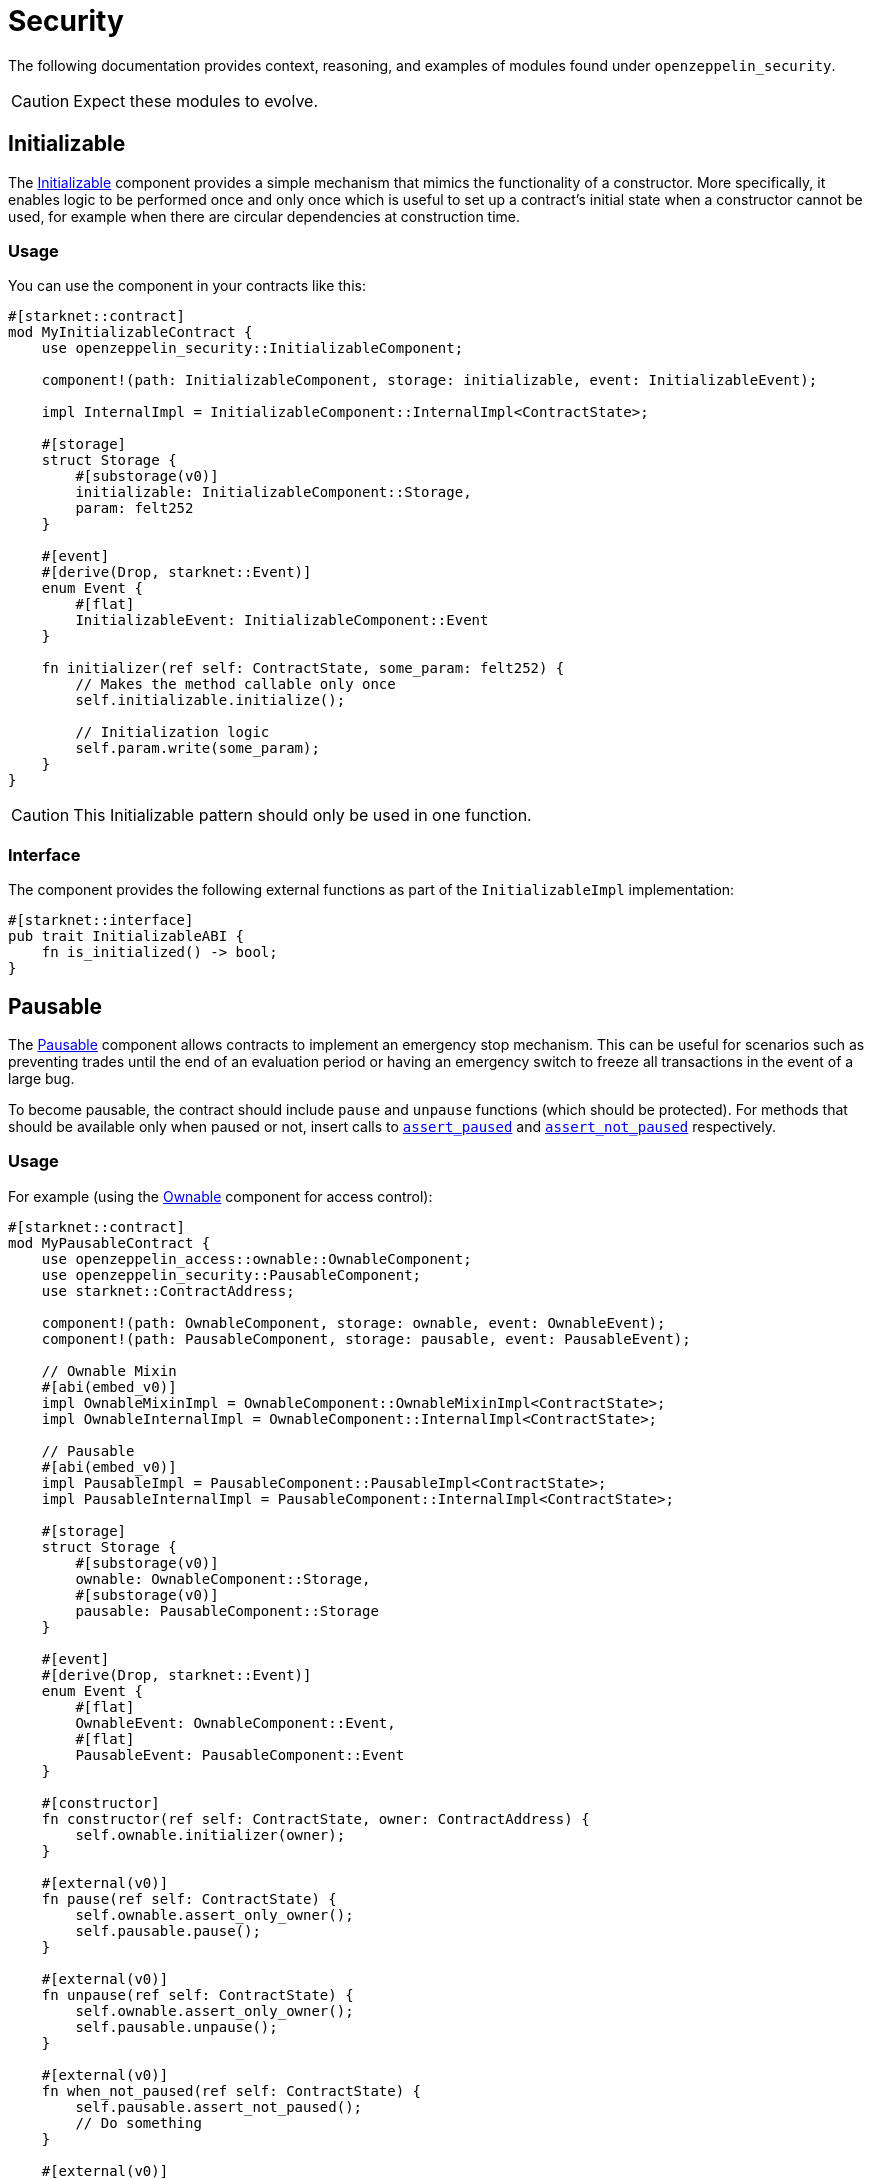 // llmstxt-short-description: Describes the security components of the library and their usage

= Security

The following documentation provides context, reasoning, and examples of modules found under `openzeppelin_security`.

CAUTION: Expect these modules to evolve.

== Initializable

The xref:api/security.adoc#InitializableComponent[Initializable] component provides a simple mechanism that mimics
the functionality of a constructor.
More specifically, it enables logic to be performed once and only once which is useful to set up a contract's initial state when a constructor cannot be used, for example when there are circular dependencies at construction time.

=== Usage

You can use the component in your contracts like this:

[,cairo]
----
#[starknet::contract]
mod MyInitializableContract {
    use openzeppelin_security::InitializableComponent;

    component!(path: InitializableComponent, storage: initializable, event: InitializableEvent);

    impl InternalImpl = InitializableComponent::InternalImpl<ContractState>;

    #[storage]
    struct Storage {
        #[substorage(v0)]
        initializable: InitializableComponent::Storage,
        param: felt252
    }

    #[event]
    #[derive(Drop, starknet::Event)]
    enum Event {
        #[flat]
        InitializableEvent: InitializableComponent::Event
    }

    fn initializer(ref self: ContractState, some_param: felt252) {
        // Makes the method callable only once
        self.initializable.initialize();

        // Initialization logic
        self.param.write(some_param);
    }
}
----

CAUTION: This Initializable pattern should only be used in one function.

=== Interface

The component provides the following external functions as part of the `InitializableImpl` implementation:

[,cairo]
----
#[starknet::interface]
pub trait InitializableABI {
    fn is_initialized() -> bool;
}
----

== Pausable

:assert_not_paused: xref:api/security.adoc#PausableComponent-assert_not_paused[assert_not_paused]
:assert_paused: xref:api/security.adoc#PausableComponent-assert_paused[assert_paused]

The xref:api/security.adoc#PausableComponent[Pausable] component allows contracts to implement an emergency stop mechanism.
This can be useful for scenarios such as preventing trades until the end of an evaluation period or having an emergency switch to freeze all transactions in the event of a large bug.

To become pausable, the contract should include `pause` and `unpause` functions (which should be protected).
For methods that should be available only when paused or not, insert calls to `{assert_paused}` and `{assert_not_paused}`
respectively.

=== Usage

For example (using the xref:api/access.adoc#OwnableComponent[Ownable] component for access control):

[,cairo]
----
#[starknet::contract]
mod MyPausableContract {
    use openzeppelin_access::ownable::OwnableComponent;
    use openzeppelin_security::PausableComponent;
    use starknet::ContractAddress;

    component!(path: OwnableComponent, storage: ownable, event: OwnableEvent);
    component!(path: PausableComponent, storage: pausable, event: PausableEvent);

    // Ownable Mixin
    #[abi(embed_v0)]
    impl OwnableMixinImpl = OwnableComponent::OwnableMixinImpl<ContractState>;
    impl OwnableInternalImpl = OwnableComponent::InternalImpl<ContractState>;

    // Pausable
    #[abi(embed_v0)]
    impl PausableImpl = PausableComponent::PausableImpl<ContractState>;
    impl PausableInternalImpl = PausableComponent::InternalImpl<ContractState>;

    #[storage]
    struct Storage {
        #[substorage(v0)]
        ownable: OwnableComponent::Storage,
        #[substorage(v0)]
        pausable: PausableComponent::Storage
    }

    #[event]
    #[derive(Drop, starknet::Event)]
    enum Event {
        #[flat]
        OwnableEvent: OwnableComponent::Event,
        #[flat]
        PausableEvent: PausableComponent::Event
    }

    #[constructor]
    fn constructor(ref self: ContractState, owner: ContractAddress) {
        self.ownable.initializer(owner);
    }

    #[external(v0)]
    fn pause(ref self: ContractState) {
        self.ownable.assert_only_owner();
        self.pausable.pause();
    }

    #[external(v0)]
    fn unpause(ref self: ContractState) {
        self.ownable.assert_only_owner();
        self.pausable.unpause();
    }

    #[external(v0)]
    fn when_not_paused(ref self: ContractState) {
        self.pausable.assert_not_paused();
        // Do something
    }

    #[external(v0)]
    fn when_paused(ref self: ContractState) {
        self.pausable.assert_paused();
        // Do something
    }
}
----

=== Interface

The component provides the following external functions as part of the `PausableImpl` implementation:

[,cairo]
----
#[starknet::interface]
pub trait PausableABI {
    fn is_paused() -> bool;
}
----

== Reentrancy Guard

:start: xref:api/security.adoc#ReentrancyGuardComponent-start[start]
:end: xref:api/security.adoc#ReentrancyGuardComponent-end[end]

A https://gus-tavo-guim.medium.com/reentrancy-attack-on-smart-contracts-how-to-identify-the-exploitable-and-an-example-of-an-attack-4470a2d8dfe4[reentrancy attack] occurs when the caller is able to obtain more resources than allowed by recursively calling a target's function.

=== Usage

Since Cairo does not support modifiers like Solidity, the xref:api/security.adoc#ReentrancyGuardComponent[ReentrancyGuard]
component exposes two methods `{start}` and `{end}` to protect functions against reentrancy attacks.
The protected function must call `start` before the first function statement, and `end` before the return statement, as shown below:

[,cairo]
----
#[starknet::contract]
mod MyReentrancyContract {
    use openzeppelin_security::ReentrancyGuardComponent;

    component!(
        path: ReentrancyGuardComponent, storage: reentrancy_guard, event: ReentrancyGuardEvent
    );

    impl InternalImpl = ReentrancyGuardComponent::InternalImpl<ContractState>;

    #[storage]
    struct Storage {
        #[substorage(v0)]
        reentrancy_guard: ReentrancyGuardComponent::Storage
    }

    #[event]
    #[derive(Drop, starknet::Event)]
    enum Event {
        #[flat]
        ReentrancyGuardEvent: ReentrancyGuardComponent::Event
    }

    #[external(v0)]
    fn protected_function(ref self: ContractState) {
        self.reentrancy_guard.start();

        // Do something

        self.reentrancy_guard.end();
    }

    #[external(v0)]
    fn another_protected_function(ref self: ContractState) {
        self.reentrancy_guard.start();

        // Do something

        self.reentrancy_guard.end();
    }
}
----

NOTE: The guard prevents the execution flow occurring inside `protected_function`
to call itself or `another_protected_function`, and vice versa.